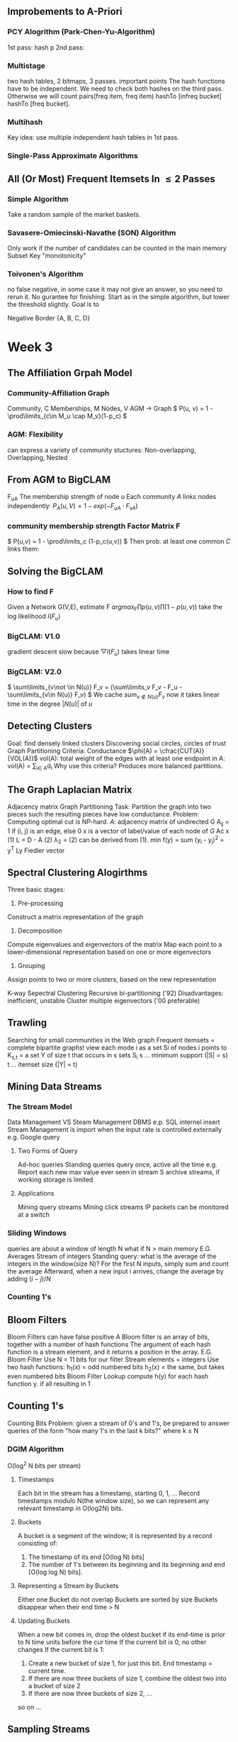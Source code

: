 ** Improbements to A-Priori
*** PCY Alogrithm (Park-Chen-Yu-Algorithm)
  1st pass: hash p
  2nd pass:
*** Multistage
  two hash tables, 2 bitmaps, 3 passes.
important points
  The hash functions have to be independent.
  We need to check both hashes on the third pass. Otherwise we will count pairs(freq item, freq item) hashTo [infreq bucket] hashTo [freq bucket].
*** Multihash
  Key idea: use multiple independent hash tables in 1st pass.
*** Single-Pass Approximate Algorithms
** All (Or Most) Frequent Itemsets In \leq 2 Passes
*** Simple Algorithm
  Take a random sample of the market baskets.
*** Savasere-Omiecinski-Navathe (SON) Algorithm
  Only work if the number of candidates can be counted in the main memory
  Subset
  Key "monotonicity"
*** Toivonen's Algorithm
  no false negative, in some case it may not give an answer, so you need to rerun it. No gurantee for finishing.
  Start as in the simple algorithm, but lower the threshold slightly.
  Goal is to
  
Negative Border
{A, B, C, D}



* Week 3
** The Affiliation Grpah Model
*** Community-Affiliation Graph
Community, C
Memberships, M
Nodes, V
AGM -> Graph
\( P(u, v) = 1 - \prod\limits_{c\in M_u \cap M_v}(1-p_c) \)
*** AGM: Flexibility
can express a variety of community stuctures:
Non-overlapping, Overlapping, Nested
** From AGM to BigCLAM
F_{uA} The membership strength of node $u$
Each community $A$ links nodes independently:
\( P_A(u, V) = 1 - exp(-F_{uA}\cdot F_{vA})  \)
*** community membership strength Factor Matrix F
\( P(u,v) = 1 - \prod\limits_c (1-p_c(u,v)) \)
Then prob. at least one common $C$ links them:
\begin{align*}
P(u,v) &= 1 - exp(-\sum_C F_{uC}\cdot F_{vC})   \\
       &= 1 - exp(-F_u\cdot F_v^{T})
\end{align*}
** Solving the BigCLAM
*** How to find F
Given a Network G(V,E), estimate F
\( arg max_F \prod p(u,v) \prod (1-p(u,v)) \)
take the log likelihood $l(F_u)$
\begin{equation*}
l(F_u) = \sum\limits_{v\in N(u)} log(1-exp(-F_uF_v^T)) - \sum\limits_{v\not \in N(u)}(F_u F_V^T)
\end{equation*}
*** BigCLAM: V1.0
gradient descent
slow because \( \bigtriangledown l(F_u) \) takes linear time
*** BigCLAM: V2.0
\( \sum\limits_{v\not \in N(u)} F_v = (\sum\limits_v F_v - F_u - \sum\limits_{v\in N(u)} F_v)  \)
We cache \( sum_{v\not \in N(u)} F_v \) 
now it takes linear time in the degree $|N(u)|$ of $u$
** Detecting Clusters 
Goal: find densely linked clusters
Discovering social circles, circles of trust
Graph Partitioning Criteria: Conductance
$\phi(A) = \cfrac{CUT(A)}{VOL(A)}$
vol(A): total weight of the edges with at least one endpoint in A: vol(A) = \sum\limits_{i\in A}d_i
Why use this criteria?
Produces more balanced partitions.
** The Graph Laplacian Matrix
Adjacency matrix
Graph Partitioning
Task: Partition the graph into two pieces such the resulting pieces have low conductance.
Problem: Computing optimal cut is NP-hard.
$A$: adjacency matrix of undirected G
  A_{ij} = 1 if (i, j) is an edge, else 0
$x$ is a vector of label/value of each node of $G$
A\cdot x
(1) L = D - A
(2) \lambda_2 = \cfrac{x^T Lx}{x^T x}
(2) can be derived from (1).
min f(y) = sum (y_i - y_j)^2 = y^T Ly
Fiedler vector
** Spectral Clustering Alogirthms
Three basic stages:
1) Pre-processing
Construct a matrix representation of the graph
2) Decomposition
Compute eigenvalues and eigenvectors of the matrix
Map each point to a lower-dimensional representation based on one or more eigenvectors
3) Grouping
Assign points to two or more clusters, based on the new representation

K-way Sepectral Clustering
Recursive bi-partitioning ('92)  Disadvantages: inefficient, unstable
Cluster multiple eigenvectors ('00 preferable)
** Trawling
Searching for small communities in the Web graph
Frequent itemsets = complete bipartite graphs!
view each mode i as a set Si of nodes i points to
K_{s,t} = a set Y of size t that occurs in s sets S_i
s ... minimum support (|S| = s)
t ... itemset size (|Y| = t)
** Mining Data Streams
*** The Stream Model
Data Management VS Steam Management
DBMS e.p. SQL internel insert
Stream Management is import when the input rate is controlled externally e.g. Google query
**** Two Forms of Query
Ad-hoc queries
Standing queries
query once, active all the time
e.g. Report each new max value ever seen in stream S
archive streams, if working storage is limited
**** Applications
Mining query streams
Mining click streams
IP packets can be monitored at a switch
*** Sliding Windows
queries are about a window of length N
what if N > main memory
E.G. Averages
Stream of integers
Standing query: what is the average of the integers in the window(size N)?
For the first N inputs, simply sum and count the average
Afterward, when a new input $i$ arrives, change the average by adding $(i-j)/N$
*** Counting 1's
** Bloom Filters
Bloom Filters can have false positive
A Bloom filter is an array of bits, together with a number of hash functions
The argument of each hash function is a stream element, and it returns a position in the array.
E.G. Bloom Filter
Use N = 11 bits for our filter
Stream elements = integers
Use two hash functions:
h_1(x) = odd numbered bits
h_2(x) = the same, but takes even numbered bits
Bloom Filter Lookup
compute h(y) for each hash function y.
if all resulting in 1
** Counting 1's
Counting Bits
Problem: given a stream of 0's and 1's, be prepared to answer queries of the form "how many 1's in the last k bits?" where k $\leq$ N

*** DGIM Algorithm
O(log^2 N bits per stream)
**** Timestamps
Each bit in the stream has a timestamp, starting 0, 1, ...
Record timestamps modulo N(the window size), so we can represent any relevant timestamp in O(log2N) bits.
**** Buckets
A bucket is a segment of the window; it is represented by a record consisting of:
1.  The timestamp of its end [O(log N) bits]
2. The number of 1's between its beginning and its beginning and end [O(log log N) bits].
**** Representing a Stream by Buckets
Either one 
Bucket do not overlap
Buckets are sorted by size
Buckets disappear when their end time > N
**** Updating Buckets
When a new bit comes in, drop the oldest bucket if its end-time is prior to N time units before the cur time
If the current bit is 0, no other changes
If the current bit is 1:
1. Create a new bucket of size 1, for just this bit.
    End timestamp = current time.
2. If there are now three buckets of size 1, combine the oldest two into a bucket of size 2
3. If there are now three buckets of size 2, ...
so on ...

** Sampling Streams
*** When Sampling Doesn't Work
Google find unique query for the past month
*** Smapling Based on Hash Value
E.G.: Fixed Sample Size
Sampling Key-Value Pairs
*** Counting Distinct Items
*** Computing Moments
** Counting Distinct Elements
Problem: a data stream consists of elements chosen from a set of size n. Maintain a count of the number of distinct elements seen so far.
Applications
How many different words are founc among the web pages being crawled at a site?
How many unique users visited Facebook the past month?
*** Estimating Counts
Flajolet-Martin Approach
Pick a hash function h that maps each of the n elements to at least log2n bits.
For each stream element a, let r(a) be the number of trailing 0's in h(a) 
Record R = the maximum r(a) seen
Estimate = 2^R
**** Why it works
The probability that a given h(a) ends in at least i 0's is 2^{-i}
If there are m different elements, the probability that R \geq i is 1-(1-2^{-i})^m
Since 2^{-i} is small, 1-(1-2^{-i})^m = 1 - e^{-m2^{-i}}
**** Solution
Partition your samples into small groups.
Log n, where n = size of universal set, suffices
Take the average of groups
Then take the median of the averages
**** Generalization: Moments
AMS
Expected Value of X
2^{nd} moment is \sum_a(m_a)^2
E(X) = (1/n)(\sum_{all times t} n * (twice the number of times the stream element at time t appears from that time on)-1))
     = \sum_a(1+3+5+\ldots + 2m_a-1)
Problem: Streams never end
Fixups

h(1) 3+7=10 1010 =1
h(9) 3*9+7=34%11=3 0011 = 0
h(8) 31%11=9 1001 = 0
h(5) 22 = 0 0000 = 4
h(2) 2 0010 = 1
h(6) 25%11=3 0011 = 0
h(3) 16%11=5 0101 = 0
h(4) 19%11=8 1000 = 3
h(7) 28%11=6 0110 = 1
h(10) 37%11=4 



* Week 4 Recommender System
** overview
long tail
*** Types of Recommendations
Editorial and hand curated
Simple aggregates
top 10, most popular, recent uploads
Tailored to individual users
*** Formal Model
C = set of Customers
S = set of Items
Utility function u: C\times S \rightarrow R
R = set of ratings
R is a totally ordered set
*** Key Problems
**** Gathering Known Ratings
implicit: purchase means high ratings
**** Extrapolating Utilities
Key problem: matrix U is sparse
Cold start:
New items have no ratings
New items have no history
Three approaches to recommender systems
Content-based
Collaborative
Latent factor based
** Content-based 
Main idea: Recommand items to customer x similar to previous items rated highly by x
Users like \rightarrow Item profiles \rightarrow User profile
*** Item Profiles
For each item, create an item profile
Profile is a set of features (a vector)
Text features
Profile = set of "important" words in item (document)
How to pick important words?
TF-IDF
*** User Profiles
User has rated items with profiles i_1, \ldots, i_n
Simple: (weighted) average of rated item profiles
Variant: Normalize weights using average rating of user
**** Example 1: Boolean Utility Matrix
Items are movies, only feature is "Actor"
Suppose users x has watch 5 movies
2 movies featuring actor A
3 movies featuring actor B
User Profile
A rating = 0.4
B rating = 0.6
**** Example 2: Star Ratings
Same example, 1-5 star ratings
Actor A's movies rated 3, 5
Actor B's movies rated 1, 2, 4
Useful step: Normalize ratings by subtracting user's mean rating(3)
*** Making predictions
User profile x, Item profile i
Estimate U(x, i) = cos(\theta) = (x \cdot i) / (|x||i|)
cosine distance
*** Pros: Content-based Approach
No need for data on other users
Able to recommend to users with unique tastes
Able to recommend new & unpopular items
  No first-rater problem
Explanations for recommended items
  Content features that caused an item to be recommended
*** Cons: Content-based Approach
Finding the appropriate features is hard
Overspecialization
 Never recommends items outside user's content profile
 People might have multiple interests
 Unable to exploit quality judgments of other users
Cold-start problem for new users
 How to build a user profile?
** Collaborative Filtering
Consider user x
Find set N of other users whose ratings are "similar" to x's ratings
Estimate x's ratings based on ratings of users in N

Option 1 : Jaccard Similarity
sim(A,B) = |r_A\cap r_B|/|r_A\cup r_B|
Problem: Ignores rating values
Option 2: Cosine similarity
sim(A,B) = cos(r_A, r_B)
Problem: treat missing data as negtive
Option 3: Centered cosine
Normalize ratings by subtracting row mean
Also known as Pearson Correlation
*** Rating Predictions
Let r_x be the vector of user x's ratings
Let N be the set of k users most similar to x who have also rated item i
Prediction for user x and item i
Option 1: r_{xi} = 1/k \sum_{y\in N} r_{yi}
Option 2: r_{xi} = \sum_{y\in N} s_{xy}r_{yi}/sum_{y\in N} s_{xy}
where s_{xy} is the similarity between x and y
*** Item-Item Collaborative Filtering
Estimate rating for item i based on ratings for similar items
r_{xi} = \cfrac{\sum_{j\in N(i;x)s_{ij}*r_{ij}}}{\sum_{j\in N(i;x)}s_{ij}}
*** Item-Item v. User-User
In theory, user-user and item-item are dual approaches
In practice, item-item outperforms user-user in many user cases
Item are "simpler" than users
  Items belong to a small set of "genres", users have varied tastes
  Item Similarity is more meaningful than user Similarity
** Evaluating Recommender System
Root-mean-square erroe (RMSE)
Problems:
Narrow focus on accuracy sometimes misses the point
  Prediction Diversity
  Prediction Context
  Order of predictions
In practice, we care only to predict high ratings
  Alternative: precision at top k
** Latent Factor Models
*** A Modern Recommender System
Multi-scale modeling of the data
Global
  overall deviation
Factorization
  addressing "regional" effects
Collaborative filtering
  extract local patterns
*** Modeling Local & Global Effects
Global:
Baseline estimation
Local neighborhood (CF/NN):
Final estimate

*** Collaborative filtering (Item-Item)
In practice we get better estimates if we model deviations:
b_{xi} = \mu + b_x + b_i
r_{xi} = b_{xi} + \frac{\sum s_{ij}(r_{xj}-b_{xj})}{\sum s_{ij}}
\mu = overall mean rating
b_x = rating deviation of user x
b_i = (avg. rating of movie i) - mu
Problems/Issues:
Similarity measures are "arbitrary"
Pairwise similarities neglect interdependencies among users
Taking a weight average can be restricting
** Latent Factor Recommender System
Recommendations via Optimization
*** Latent Factor Models
"SVD" on Netflix data: R \approx Q\cdot P^T
SVD gives minimum reconstruction error (Sum of squared errors)
** Finding the Latent Factors
** CUR
Pros & Cons
+Easy interpretation
+Sparse basis
-Duplicate columns and rows
  columns of large norms will be sampled many times

* Week 5 Clustering
** Bradley-Fayyad-Reina (BFR) Algorithm
BFR is a variant of k-means for very large (disk-resident) data sets
Assumes each cluster is normally distributed around a centroid in Euclidean space
*** BFR Algorithm
Points are read from disk one main-memory-full at a time
Most points from previous memory are summarized by simple statistics
To begin, from the initial load we select the initial k centroid 
*** Three Classes of Points
Discard set (DS):
Points close enough to a centroid to be summarized
Compression set (CS):
Groups of points that are close together but not close to any existing centroid
These points are summarized, but not assigned to a cluster
Retained set (RS):
isolated points waiting to be assigned to a compression set
*** Summarizing Sets of Points
For each cluster, DS is summarized by:
The number of points, N
The vector SUM, whose i^{th} component = sum of the coordinates of the points in i^{th} dimension
The vector SUMSQ: i^{th} component = sum of squares of coordinates in i^{th} dimension
centroid and variance can be calculated by N, SUM and SUMSQ
*** Processing a chuck of points
Consider merging compressed sets in the CS
If this is the last round, merge all compressed sets in the CS and all RS points into their nearest cluster
*** A Few Details...
Q1) How do we decide if a point is "close enough" to a cluster (and discard
BFR approach
The Mahalanobis distance is less than a threshold
High likelihood of the point belonging to currently 
3 \sigma
Q2) Should 2 CS subclusters be combined?
Combine if the combined variance is below some threshold
Many alternatives: Treat dimensions differently, consider density
** CURE Algorithm
Limitations of BFR Algorithm
Makes strong assumptions, not work on non-linear separable
*** Clustering Using REpresentatives:
Assumes a Euclidean distance
Allows clusters to assume any shape
Uses a collection of representative points to represent cluster
*** Starting CURE
Pass 1 of 2:
Pick a random sample of points that fit in main memory
Cluster sample points hierarchically to create the initial clusters
Pick representative points:
For each cluster, pick k representative points, as dispersed as possible
Move each representative point a fixed fraction (e.g., 20%) toward the centroid of the cluster
Pass 2 of 2:
Now, rescan the whole dataset and visit each point p in the data set
Place it in the "closest cluster"
** Performance-based Advertising
Matching Algorithm
Problem: Find a maximum matching for a given bipartite graph
A perfect one if exists
There is a polynomial-time offline algorithm based on augmenting paths
Online Graph Matching Problem
girls -> boys
In each round, one girl's choices are revealed
At that time, we have decide to either pair them.
Example of application: Assigning tasks to servers.
*** Greedy Algorithm
just pick a boy eligible for a new girl
Competitive Ration
= min_{all possible inputs I}(|M_{greedy}|/|M_{opt}|)
the worst case performance overall all possible inputs of greedy algorithm
*** Analyzing the Greedy Algorithm
|M_{opt}| <= 2|M_{greedy}|
** Algorithmic Challenges
Performance-based advertising works!
  Multi-billion-dollar industry
What ads to show for a given query?
*** AdWords Problems
A stream of queries arrives at the search engine: q_1,q_2,...
Several advertisers bid on each query
When query q_i arrives, search engine must pick a subset of advertisers whose ads are shown
Goal: Maximize serach engine's revenues
Clearly we need an online algorithm!
*** Expected Revenue
CTR (click through rate) * Bid
*** Adwords Problem
Given:
A set of bids by advertisers for search queries
A click-through rate for each advertiser-query pair
A budget for each advertiser (say for 1day, month...)
A limit on the number of ads to be displayed with each search query
Respond to each search query with a set of advertisers such that:
The size of the set is no larger than limitation
Each advertiser has bid on the serach query
Each advertiser has enough budget left to pay
*** Limitations of Simple Algorithm
CTR of an ad is unknown
Advertisers have limited budgets and bid on multiple ads (BALANCE algorithm)
*** Estimating CTR
CTR for a query-ad pair is measured historically
Averaged over a time peroid
Some complications we won't cover in this lecture:
CTR is position dependent
Explore v Exploit: Keep showing ads we already know the CTR of, or show new ads to estimate their CTR?
** The BALANCE Algorithms
*** Dealing with Limited Budgets
Simplest algorithm is greedy.
*** Bad Scenario for Greedy
Two advertisers A and B
A bids on query x, B bids on x and y
Both have budgets of $4
Query stream: x x x x y y y y
  worst case greedy choice: B B B B _ _ _ _
Optimal: A A A A B B B B
This is the worst case! And it's determinstic. Greedy always give the same answer to the same situation.
*** BALANCE Algorithm [MSVV]
For each query, pick the advertiser with the largest unspent budget
Break ties arbitrarily (but in a determinstic way)
*** Analyzing 2-advertiser BALANCE
BALANCE must exhaust at least one advertiser's budget:
  if not, we can allocate more queries
  Assume BALANCE exhausts A_2's budget
*** BALANCE: General Result
In the general case, worst competitive ration of BALANCE is 1-1/e = approx. 0.63
   Interestingly, no online algorithm has a better competitive ratio
** Worst case for BALANCE
N advertisers: A_1, A_2, ... A_N
Queries:
N\cdot B queries appear in N rounds of B queries each
Bidding:
Round 1 queries: bidders A_1, A_2, ..., A_N
Round 2 queries: bidders      A_2, ..., A_N
Round i queries: bidders      A_i, ..., A_N
*** BALANCE Allocation
After k rounds, the allocation to advertiser k is:
S_K = \sum_{1\leq i \leq k} B/(N-i+1)
*** BALANCE: Analysis
Fact: for large n
Result due to Euler
ln(N) - 1 = ln(N - k)
k = N(1 - 1/e)
So after the first k = N(1-1/e) rounds, we cannot allocate a query to any advertiser
Revenue = B\cdot N(1-1/e)
Competitive ratio = 1 - 1/e
*** General Version of the Problem
So far: all bids = 1, all budgets equal (=B)
In a general setting BALANCE can be terrible
*** Generalized BALANCE
Consider query q, bidder i
Bid = x_i
Budget = b_i
Amount spent so far = m_i
Fraction of budget left over f_i = 1 - m_i/b_i
Define \phi_i(q) = x_i(1-e^{-f_i})
Allocate query q to bidder i with largest value of \phi_i(q)
Same competitive ratio (1 - 1/e)
